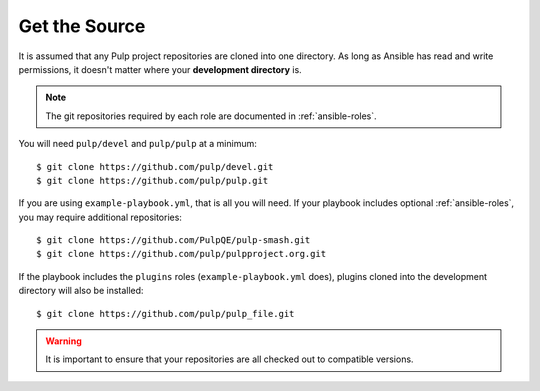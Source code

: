 .. _getsource:

Get the Source
==============

It is assumed that any Pulp project repositories are cloned into one directory. As long as Ansible has read and write permissions, it doesn't matter where your **development directory** is.

.. note::

    The git repositories required by each role are documented in :ref:`ansible-roles`.

You will need ``pulp/devel`` and ``pulp/pulp`` at a minimum::

    $ git clone https://github.com/pulp/devel.git
    $ git clone https://github.com/pulp/pulp.git

If you are using ``example-playbook.yml``, that is all you will need. If your playbook includes optional :ref:`ansible-roles`, you may require additional repositories::

    $ git clone https://github.com/PulpQE/pulp-smash.git
    $ git clone https://github.com/pulp/pulpproject.org.git

If the playbook includes the ``plugins`` roles (``example-playbook.yml`` does), plugins cloned into the development directory will also be installed::

    $ git clone https://github.com/pulp/pulp_file.git

.. warning::

    It is important to ensure that your repositories are all checked out to compatible versions.
